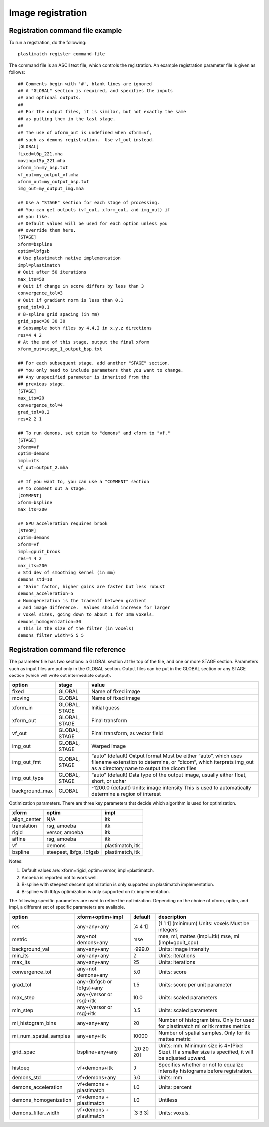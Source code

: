 Image registration
==================

Registration command file example
---------------------------------
To run a regstration, do the following::

  plastimatch register command-file

The command file is an ASCII text file, which controls the registration. 
An example registration parameter file is given as follows::

	## Comments begin with '#', blank lines are ignored
	## A "GLOBAL" section is required, and specifies the inputs 
	## and optional outputs.  
	## 
	## For the output files, it is similar, but not exactly the same 
	## as putting them in the last stage.  
	## 
	## The use of xform_out is undefined when xform=vf, 
	## such as demons registration.  Use vf_out instead.
	[GLOBAL]
	fixed=t0p_221.mha
	moving=t5p_221.mha
	xform_in=my_bsp.txt
	vf_out=my_output_vf.mha
	xform_out=my_output_bsp.txt
	img_out=my_output_img.mha

	## Use a "STAGE" section for each stage of processing.  
	## You can get outputs (vf_out, xform_out, and img_out) if 
	## you like. 
	## Default values will be used for each option unless you 
	## override them here. 
	[STAGE]
	xform=bspline
	optim=lbfgsb
	# Use plastimatch native implementation
	impl=plastimatch
	# Quit after 50 iterations
	max_its=50
	# Quit if change in score differs by less than 3
	convergence_tol=3
	# Quit if gradient norm is less than 0.1
	grad_tol=0.1
	# B-spline grid spacing (in mm)
	grid_spac=30 30 30
	# Subsample both files by 4,4,2 in x,y,z directions
	res=4 4 2
	# At the end of this stage, output the final xform
	xform_out=stage_1_output_bsp.txt

	## For each subsequent stage, add another "STAGE" section.
	## You only need to include parameters that you want to change.
	## Any unspecified parameter is inherited from the 
	## previous stage.
	[STAGE]
	max_its=20
	convergence_tol=4
	grad_tol=0.2
	res=2 2 1

	## To run demons, set optim to "demons" and xform to "vf." 
	[STAGE]
	xform=vf
	optim=demons
	impl=itk
	vf_out=output_2.mha

	## If you want to, you can use a "COMMENT" section 
	## to comment out a stage.
	[COMMENT]
	xform=bspline
	max_its=200

	## GPU acceleration requires brook
	[STAGE]
	optim=demons
	xform=vf
	impl=gpuit_brook
	res=4 4 2
	max_its=200
	# Std dev of smoothing kernel (in mm)
	demons_std=10
	# "Gain" factor, higher gains are faster but less robust
	demons_acceleration=5
	# Homogenezation is the tradeoff between gradient 
	# and image difference.  Values should increase for larger 
	# voxel sizes, going down to about 1 for 1mm voxels.
	demons_homogenization=30
	# This is the size of the filter (in voxels)
	demons_filter_width=5 5 5

Registration command file reference
-----------------------------------

The parameter file has two sections: a GLOBAL section at the top of
the file, and one or more STAGE section. Parameters such as input
files are put only in the GLOBAL section. Output files can be put in
the GLOBAL section or any STAGE section (which will write out
intermediate output).

+--------------+-------+-------------------------------------------+
|option        |stage  |value                                      |
+==============+=======+===========================================+
|fixed         |GLOBAL |Name of fixed image                        |
|              |       |                                           |
+--------------+-------+-------------------------------------------+
|moving        |GLOBAL |Name of fixed image                        |
|              |       |                                           |
+--------------+-------+-------------------------------------------+
|xform_in      |GLOBAL,|Initial guess                              |
|              |STAGE  |                                           |
+--------------+-------+-------------------------------------------+
|xform_out     |GLOBAL,|Final transform                            |
|              |STAGE  |                                           |
+--------------+-------+-------------------------------------------+
|vf_out        |GLOBAL,|Final transform, as vector field           |
|              |STAGE  |                                           |
+--------------+-------+-------------------------------------------+
|img_out       |GLOBAL,|Warped image                               |
|              |STAGE  |                                           |
+--------------+-------+-------------------------------------------+
|img_out_fmt   |GLOBAL,|“auto” (default) Output format Must be     |
|              |STAGE  |either “auto”, which uses filename         |
|              |       |extenstion to determine, or “dicom”, which |
|              |       |iterprets img_out as a directory name to   |
|              |       |output the dicom files                     |
|              |       |                                           |
|              |       |                                           |
+--------------+-------+-------------------------------------------+
|img_out_type  |GLOBAL,|“auto” (default) Data type of the output   |
|              |STAGE  |image, usually either float, short, or     |
|              |       |uchar                                      |
|              |       |                                           |
+--------------+-------+-------------------------------------------+
|background_max|GLOBAL |-1200.0 (default) Units: image intensity   |
|              |       |This is used to automatically determine a  |
|              |       |region of interest                         |
|              |       |                                           |
|              |       |                                           |
+--------------+-------+-------------------------------------------+

Optimization parameters.  There are three key parameters that decide
which algorithm is used for optimization. 

+--------------+---------+-------------------------------------------+
|xform         |optim    |impl                                       |
+==============+=========+===========================================+
|align_center  |N/A      |itk                                        |
|              |         |                                           |
+--------------+---------+-------------------------------------------+
|translation   |rsg,     |itk                                        |
|              |amoeba   |                                           |
+--------------+---------+-------------------------------------------+
|rigid         |versor,  |itk                                        |
|              |amoeba   |                                           |
+--------------+---------+-------------------------------------------+
|affine        |rsg,     |itk                                        |
|              |amoeba   |                                           |
+--------------+---------+-------------------------------------------+
|vf            |demons   |plastimatch, itk                           |
+--------------+---------+-------------------------------------------+
|bspline       |steepest,|plastimatch, itk                           |
|              |lbfgs,   |                                           |
|              |lbfgsb   |                                           |
+--------------+---------+-------------------------------------------+

Notes:

#. Default values are: xform=rigid, optim=versor, impl=plastimatch.
#. Amoeba is reported not to work well.
#. B-spline with steepest descent optimization is only supported on
   plastimatch implementation.
#. B-spline with lbfgs optimization is only supported on itk implementation.

The following specific parameters are used to refine the optimization.
Depending on the choice of xform, optim, and impl, a different set of
specific parameters are available. 

+----------------------+----------------+------------+-------------------------+
|option                |xform+optim+impl|default     |description              |
+======================+================+============+=========================+
|res                   |any+any+any     |[4 4 1]     |[1 1 1] (minimum) Units: |
|                      |                |            |voxels Must be integers  |
|                      |                |            |                         |
|                      |                |            |                         |
|                      |                |            |                         |
+----------------------+----------------+------------+-------------------------+
|metric                |any+not         |mse         |mse, mi, mattes          |
|                      |demons+any      |            |(impl=itk) mse, mi       |
|                      |                |            |(impl=gpuit_cpu)         |
+----------------------+----------------+------------+-------------------------+
|background_val        |any+any+any     |-999.0      |Units: image intensity   |
|                      |                |            |                         |
+----------------------+----------------+------------+-------------------------+
|min_its               |any+any+any     |2           |Units: iterations        |
|                      |                |            |                         |
+----------------------+----------------+------------+-------------------------+
|max_its               |any+any+any     |25          |Units: iterations        |
|                      |                |            |                         |
+----------------------+----------------+------------+-------------------------+
|convergence_tol       |any+not         |5.0         |Units: score             |
|                      |demons+any      |            |                         |
|                      |                |            |                         |
|                      |                |            |                         |
+----------------------+----------------+------------+-------------------------+
|grad_tol              |any+{lbfgsb or  |1.5         |Units: score per unit    |
|                      |lbfgs}+any      |            |parameter                |
+----------------------+----------------+------------+-------------------------+
|max_step              |any+{versor or  |10.0        |Units: scaled parameters |
|                      |rsg}+itk        |            |                         |
+----------------------+----------------+------------+-------------------------+
|min_step              |any+{versor or  |0.5         |Units: scaled parameters |
|                      |rsg}+itk        |            |                         |
+----------------------+----------------+------------+-------------------------+
|mi_histogram_bins     |any+any+any     |20          |Number of histogram      |
|                      |                |            |bins. Only for used for  |
|                      |                |            |plastimatch mi or itk    |
|                      |                |            |mattes metrics           |
+----------------------+----------------+------------+-------------------------+
|mi_num_spatial_samples|any+any+itk     |10000       |Number of spatial        |
|                      |                |            |samples.  Only for itk   |
|                      |                |            |mattes metric            |
+----------------------+----------------+------------+-------------------------+
|grid_spac             |bspline+any+any |[20 20 20]  |Units: mm. Minimum size  |
|                      |                |            |is 4*(Pixel Size).  If a |
|                      |                |            |smaller size is          |
|                      |                |            |specified, it will be    |
|                      |                |            |adjusted upward.         |
|                      |                |            |                         |
+----------------------+----------------+------------+-------------------------+
|histoeq               |vf+demons+itk   |0           |Specifies whether or not |
|                      |                |            |to equalize intensity    |
|                      |                |            |histograms before        |
|                      |                |            |registration.            |
+----------------------+----------------+------------+-------------------------+
|demons_std            |vf+demons+any   |6.0         |Units: mm                |
|                      |                |            |                         |
+----------------------+----------------+------------+-------------------------+
|demons_acceleration   |vf+demons +     |1.0         |Units: percent           |
|                      |plastimatch     |            |                         |
+----------------------+----------------+------------+-------------------------+
|demons_homogenization |vf+demons +     |1.0         |Untiless                 |
|                      |plastimatch     |            |                         |
|                      |                |            |                         |
+----------------------+----------------+------------+-------------------------+
|demons_filter_width   |vf+demons +     |[3 3 3]     |Units: voxels.           |
|                      |plastimatch     |            |                         |
|                      |                |            |                         |
+----------------------+----------------+------------+-------------------------+

